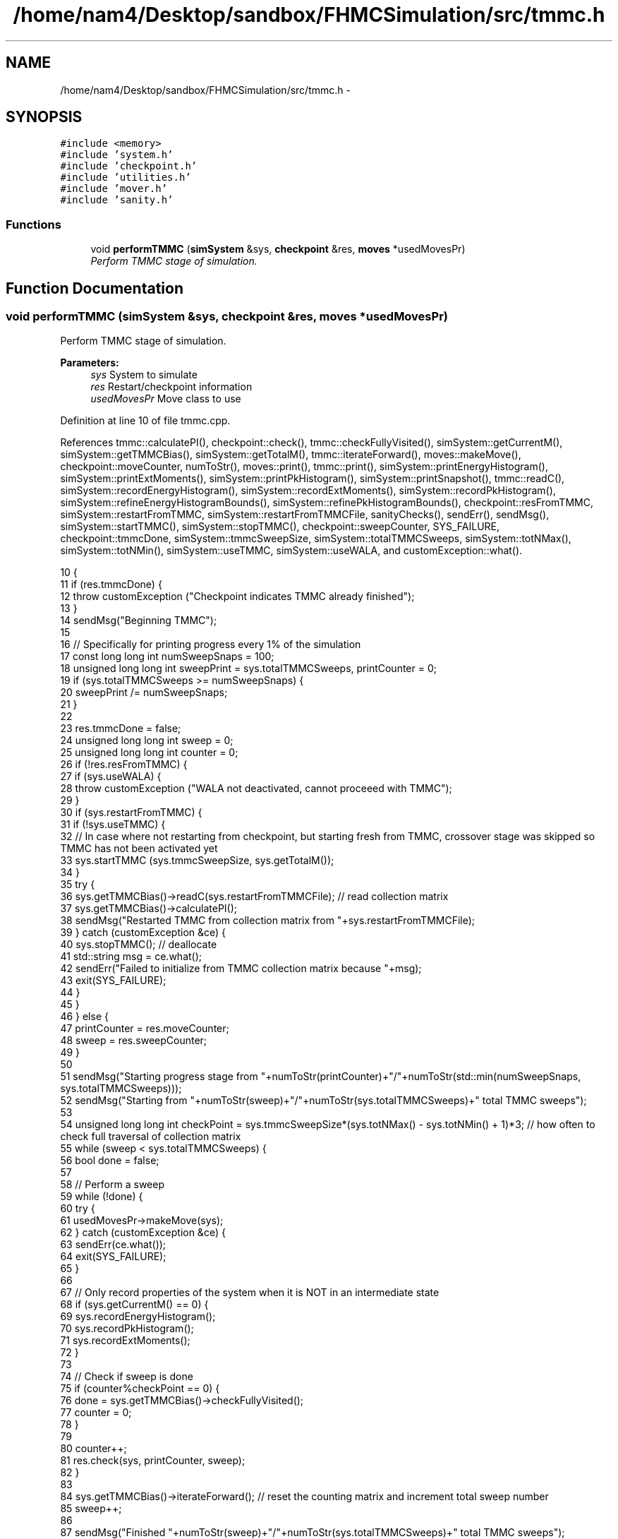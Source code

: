 .TH "/home/nam4/Desktop/sandbox/FHMCSimulation/src/tmmc.h" 3 "Thu Dec 29 2016" "Version v0.1.0" "Flat-Histogram Monte Carlo Simulation" \" -*- nroff -*-
.ad l
.nh
.SH NAME
/home/nam4/Desktop/sandbox/FHMCSimulation/src/tmmc.h \- 
.SH SYNOPSIS
.br
.PP
\fC#include <memory>\fP
.br
\fC#include 'system\&.h'\fP
.br
\fC#include 'checkpoint\&.h'\fP
.br
\fC#include 'utilities\&.h'\fP
.br
\fC#include 'mover\&.h'\fP
.br
\fC#include 'sanity\&.h'\fP
.br

.SS "Functions"

.in +1c
.ti -1c
.RI "void \fBperformTMMC\fP (\fBsimSystem\fP &sys, \fBcheckpoint\fP &res, \fBmoves\fP *usedMovesPr)"
.br
.RI "\fIPerform TMMC stage of simulation\&. \fP"
.in -1c
.SH "Function Documentation"
.PP 
.SS "void performTMMC (\fBsimSystem\fP &sys, \fBcheckpoint\fP &res, \fBmoves\fP *usedMovesPr)"

.PP
Perform TMMC stage of simulation\&. 
.PP
\fBParameters:\fP
.RS 4
\fIsys\fP System to simulate 
.br
\fIres\fP Restart/checkpoint information 
.br
\fIusedMovesPr\fP Move class to use 
.RE
.PP

.PP
Definition at line 10 of file tmmc\&.cpp\&.
.PP
References tmmc::calculatePI(), checkpoint::check(), tmmc::checkFullyVisited(), simSystem::getCurrentM(), simSystem::getTMMCBias(), simSystem::getTotalM(), tmmc::iterateForward(), moves::makeMove(), checkpoint::moveCounter, numToStr(), moves::print(), tmmc::print(), simSystem::printEnergyHistogram(), simSystem::printExtMoments(), simSystem::printPkHistogram(), simSystem::printSnapshot(), tmmc::readC(), simSystem::recordEnergyHistogram(), simSystem::recordExtMoments(), simSystem::recordPkHistogram(), simSystem::refineEnergyHistogramBounds(), simSystem::refinePkHistogramBounds(), checkpoint::resFromTMMC, simSystem::restartFromTMMC, simSystem::restartFromTMMCFile, sanityChecks(), sendErr(), sendMsg(), simSystem::startTMMC(), simSystem::stopTMMC(), checkpoint::sweepCounter, SYS_FAILURE, checkpoint::tmmcDone, simSystem::tmmcSweepSize, simSystem::totalTMMCSweeps, simSystem::totNMax(), simSystem::totNMin(), simSystem::useTMMC, simSystem::useWALA, and customException::what()\&.
.PP
.nf
10                                                                        {
11     if (res\&.tmmcDone) {
12         throw customException ("Checkpoint indicates TMMC already finished");
13     }
14     sendMsg("Beginning TMMC");
15 
16     // Specifically for printing progress every 1% of the simulation
17     const long long int numSweepSnaps = 100;
18     unsigned long long int sweepPrint = sys\&.totalTMMCSweeps, printCounter = 0;
19     if (sys\&.totalTMMCSweeps >= numSweepSnaps) {
20         sweepPrint /= numSweepSnaps;
21     }
22 
23     res\&.tmmcDone = false;
24     unsigned long long int sweep = 0;
25     unsigned long long int counter = 0;
26     if (!res\&.resFromTMMC) {
27         if (sys\&.useWALA) {
28             throw customException ("WALA not deactivated, cannot proceeed with TMMC");
29         }
30         if (sys\&.restartFromTMMC) {
31             if (!sys\&.useTMMC) {
32                 // In case where not restarting from checkpoint, but starting fresh from TMMC, crossover stage was skipped so TMMC has not been activated yet
33                 sys\&.startTMMC (sys\&.tmmcSweepSize, sys\&.getTotalM());
34             }
35             try {
36                 sys\&.getTMMCBias()->readC(sys\&.restartFromTMMCFile); // read collection matrix
37                 sys\&.getTMMCBias()->calculatePI();
38                 sendMsg("Restarted TMMC from collection matrix from "+sys\&.restartFromTMMCFile);
39             } catch (customException &ce) {
40                 sys\&.stopTMMC(); // deallocate
41                 std::string msg = ce\&.what();
42                 sendErr("Failed to initialize from TMMC collection matrix because "+msg);
43                 exit(SYS_FAILURE);
44             }
45         }
46     } else {
47         printCounter = res\&.moveCounter;
48         sweep = res\&.sweepCounter;
49     }
50 
51     sendMsg("Starting progress stage from "+numToStr(printCounter)+"/"+numToStr(std::min(numSweepSnaps, sys\&.totalTMMCSweeps)));
52     sendMsg("Starting from "+numToStr(sweep)+"/"+numToStr(sys\&.totalTMMCSweeps)+" total TMMC sweeps");
53 
54     unsigned long long int checkPoint = sys\&.tmmcSweepSize*(sys\&.totNMax() - sys\&.totNMin() + 1)*3; // how often to check full traversal of collection matrix
55     while (sweep < sys\&.totalTMMCSweeps) {
56         bool done = false;
57 
58         // Perform a sweep
59         while (!done) {
60             try {
61                 usedMovesPr->makeMove(sys);
62             } catch (customException &ce) {
63                 sendErr(ce\&.what());
64                 exit(SYS_FAILURE);
65             }
66 
67             // Only record properties of the system when it is NOT in an intermediate state
68             if (sys\&.getCurrentM() == 0) {
69                 sys\&.recordEnergyHistogram();
70                 sys\&.recordPkHistogram();
71                 sys\&.recordExtMoments();
72             }
73 
74             // Check if sweep is done
75             if (counter%checkPoint == 0) {
76                 done = sys\&.getTMMCBias()->checkFullyVisited();
77                 counter = 0;
78             }
79 
80             counter++;
81             res\&.check(sys, printCounter, sweep);
82         }
83 
84         sys\&.getTMMCBias()->iterateForward(); // reset the counting matrix and increment total sweep number
85         sweep++;
86 
87         sendMsg("Finished "+numToStr(sweep)+"/"+numToStr(sys\&.totalTMMCSweeps)+" total TMMC sweeps");
88 
89         // Update biasing function from collection matrix
90         sys\&.getTMMCBias()->calculatePI();
91 
92         // Periodically write out checkpoints to monitor convergence properties later - all are used in FHMCAnalysis at this point (12/22/16)
93         if (sweep%sweepPrint == 0) {
94             printCounter++;
95             sys\&.getTMMCBias()->print("tmmc-Checkpoint-"+std::to_string(printCounter), false, false); // true, false);
96             sys\&.refineEnergyHistogramBounds();
97             sys\&.printEnergyHistogram("eHist-Checkpoint-"+std::to_string(printCounter));
98             sys\&.refinePkHistogramBounds();
99             sys\&.printPkHistogram("pkHist-Checkpoint-"+std::to_string(printCounter));
100             sys\&.printExtMoments("extMom-Checkpoint-"+std::to_string(printCounter));
101             usedMovesPr->print("tmmc\&.stats");
102         }
103     }
104 
105     // Print final results
106     sys\&.getTMMCBias()->print("final", false, false);
107     sys\&.refineEnergyHistogramBounds();
108     sys\&.printEnergyHistogram("final_eHist");
109     sys\&.refinePkHistogramBounds();
110     sys\&.printPkHistogram("final_pkHist");
111     sys\&.printExtMoments("final_extMom");
112     sys\&.printSnapshot("final\&.xyz", "last configuration");
113     usedMovesPr->print("tmmc\&.stats");
114 
115     sanityChecks(sys);
116     res\&.tmmcDone = true;
117 }
.fi
.SH "Author"
.PP 
Generated automatically by Doxygen for Flat-Histogram Monte Carlo Simulation from the source code\&.
